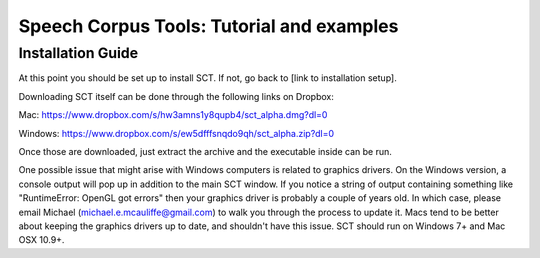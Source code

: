 ******************************************
Speech Corpus Tools: Tutorial and examples
******************************************



.. _installation2:

Installation Guide
##################

At this point you should be set up to install SCT. If not, go back to [link to installation setup]. 

Downloading SCT itself can be done through the following links on Dropbox:

Mac: `<https://www.dropbox.com/s/hw3amns1y8qupb4/sct_alpha.dmg?dl=0>`_

Windows: `<https://www.dropbox.com/s/ew5dfffsnqdo9qh/sct_alpha.zip?dl=0>`_

Once those are downloaded, just extract the archive and the executable inside can be run.

One possible issue that might arise with Windows computers is related to graphics drivers.  On the Windows version, a console output will pop up in addition to the main SCT window.  If you notice a string of output containing something like "RuntimeError: OpenGL got errors" then your graphics driver is probably a couple of years old.  In which case, please email Michael (michael.e.mcauliffe@gmail.com) to walk you through the process to update it.  Macs tend to be better about keeping the graphics drivers up to date, and shouldn't have this issue.  SCT should run on Windows 7+ and Mac OSX 10.9+.
